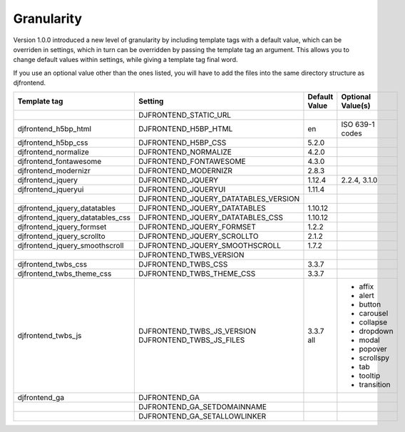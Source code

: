 Granularity
-------------

Version 1.0.0 introduced a new level of granularity by including template tags with a default value, which can be overriden in settings, which in turn can be overridden by passing the template tag an argument. This allows you to change default values within settings, while giving a template tag final word.

If you use an optional value other than the ones listed, you will have to add the files into the same directory structure as djfrontend.

+-----------------------------------+---------------------------------------+---------------+-------------------+
|Template tag                       |Setting                                |Default Value  |Optional Value(s)  |
+===================================+=======================================+===============+===================+
|                                   |DJFRONTEND_STATIC_URL                  |               |                   |
+-----------------------------------+---------------------------------------+---------------+-------------------+
|djfrontend_h5bp_html               |DJFRONTEND_H5BP_HTML                   |en             |ISO 639-1 codes    |
+-----------------------------------+---------------------------------------+---------------+-------------------+
|djfrontend_h5bp_css                |DJFRONTEND_H5BP_CSS                    |5.2.0          |                   |
+-----------------------------------+---------------------------------------+---------------+-------------------+
|djfrontend_normalize               |DJFRONTEND_NORMALIZE                   |4.2.0          |                   |
+-----------------------------------+---------------------------------------+---------------+-------------------+
|djfrontend_fontawesome             |DJFRONTEND_FONTAWESOME                 |4.3.0          |                   |
+-----------------------------------+---------------------------------------+---------------+-------------------+
|djfrontend_modernizr               |DJFRONTEND_MODERNIZR                   |2.8.3          |                   |
+-----------------------------------+---------------------------------------+---------------+-------------------+
|djfrontend_jquery                  |DJFRONTEND_JQUERY                      |1.12.4         |2.2.4, 3.1.0       |
+-----------------------------------+---------------------------------------+---------------+-------------------+
|djfrontend_jqueryui                |DJFRONTEND_JQUERYUI                    |1.11.4         |                   |
+-----------------------------------+---------------------------------------+---------------+-------------------+
|                                   |DJFRONTEND_JQUERY_DATATABLES_VERSION   |               |                   |
+-----------------------------------+---------------------------------------+---------------+-------------------+
|djfrontend_jquery_datatables       |DJFRONTEND_JQUERY_DATATABLES           |1.10.12        |                   |
+-----------------------------------+---------------------------------------+---------------+-------------------+
|djfrontend_jquery_datatables_css   |DJFRONTEND_JQUERY_DATATABLES_CSS       |1.10.12        |                   |
+-----------------------------------+---------------------------------------+---------------+-------------------+
|djfrontend_jquery_formset          |DJFRONTEND_JQUERY_FORMSET              |1.2.2          |                   |
+-----------------------------------+---------------------------------------+---------------+-------------------+
|djfrontend_jquery_scrollto         |DJFRONTEND_JQUERY_SCROLLTO             |2.1.2          |                   |
+-----------------------------------+---------------------------------------+---------------+-------------------+
|djfrontend_jquery_smoothscroll     |DJFRONTEND_JQUERY_SMOOTHSCROLL         |1.7.2          |                   |
+-----------------------------------+---------------------------------------+---------------+-------------------+
|                                   |DJFRONTEND_TWBS_VERSION                |               |                   |
+-----------------------------------+---------------------------------------+---------------+-------------------+
|djfrontend_twbs_css                |DJFRONTEND_TWBS_CSS                    |3.3.7          |                   |
+-----------------------------------+---------------------------------------+---------------+-------------------+
|djfrontend_twbs_theme_css          |DJFRONTEND_TWBS_THEME_CSS              |3.3.7          |                   |
+-----------------------------------+---------------------------------------+---------------+-------------------+
|djfrontend_twbs_js                 |DJFRONTEND_TWBS_JS_VERSION             |3.3.7          |                   |
|                                   |DJFRONTEND_TWBS_JS_FILES               |all            |* affix            |
|                                   |                                       |               |* alert            |
|                                   |                                       |               |* button           |
|                                   |                                       |               |* carousel         |
|                                   |                                       |               |* collapse         |
|                                   |                                       |               |* dropdown         |
|                                   |                                       |               |* modal            |
|                                   |                                       |               |* popover          |
|                                   |                                       |               |* scrollspy        |
|                                   |                                       |               |* tab              |
|                                   |                                       |               |* tooltip          |
|                                   |                                       |               |* transition       |
+-----------------------------------+---------------------------------------+---------------+-------------------+
|djfrontend_ga                      |DJFRONTEND_GA                          |               |                   |
+-----------------------------------+---------------------------------------+---------------+-------------------+
|                                   |DJFRONTEND_GA_SETDOMAINNAME            |               |                   |
+-----------------------------------+---------------------------------------+---------------+-------------------+
|                                   |DJFRONTEND_GA_SETALLOWLINKER           |               |                   |
+-----------------------------------+---------------------------------------+---------------+-------------------+
